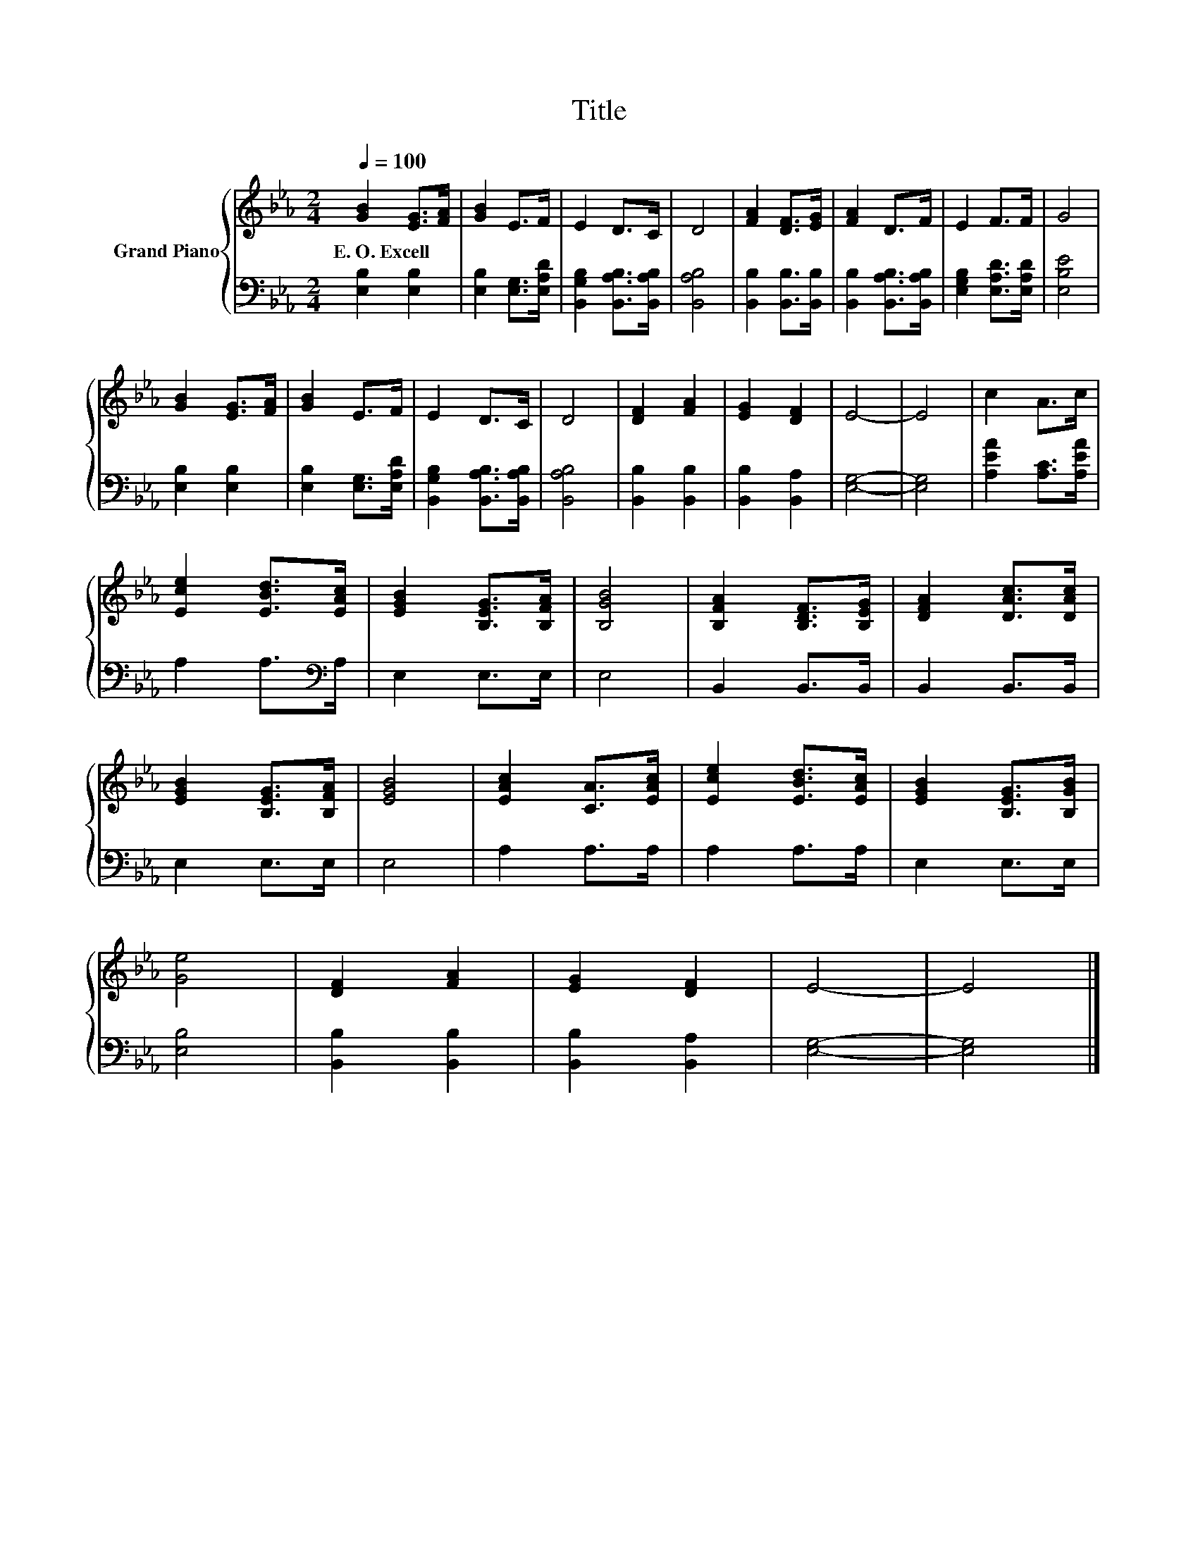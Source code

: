 X:1
T:Title
%%score { 1 | 2 }
L:1/8
Q:1/4=100
M:2/4
K:Eb
V:1 treble nm="Grand Piano"
V:2 bass 
V:1
 [GB]2 [EG]>[FA] | [GB]2 E>F | E2 D>C | D4 | [FA]2 [DF]>[EG] | [FA]2 D>F | E2 F>F | G4 | %8
w: E.~O.~Excell * *||||||||
 [GB]2 [EG]>[FA] | [GB]2 E>F | E2 D>C | D4 | [DF]2 [FA]2 | [EG]2 [DF]2 | E4- | E4 | c2 A>c | %17
w: |||||||||
 [Ece]2 [EBd]>[EAc] | [EGB]2 [B,EG]>[B,FA] | [B,GB]4 | [B,FA]2 [B,DF]>[B,EG] | [DFA]2 [DAc]>[DAc] | %22
w: |||||
 [EGB]2 [B,EG]>[B,FA] | [EGB]4 | [EAc]2 [CA]>[EAc] | [Ece]2 [EBd]>[EAc] | [EGB]2 [B,EG]>[B,GB] | %27
w: |||||
 [Ge]4 | [DF]2 [FA]2 | [EG]2 [DF]2 | E4- | E4 |] %32
w: |||||
V:2
 [E,B,]2 [E,B,]2 | [E,B,]2 [E,G,]>[E,A,D] | [B,,G,B,]2 [B,,A,B,]>[B,,A,B,] | [B,,A,B,]4 | %4
 [B,,B,]2 [B,,B,]>[B,,B,] | [B,,B,]2 [B,,A,B,]>[B,,A,B,] | [E,G,B,]2 [E,A,D]>[E,A,D] | [E,B,E]4 | %8
 [E,B,]2 [E,B,]2 | [E,B,]2 [E,G,]>[E,A,D] | [B,,G,B,]2 [B,,A,B,]>[B,,A,B,] | [B,,A,B,]4 | %12
 [B,,B,]2 [B,,B,]2 | [B,,B,]2 [B,,A,]2 | [E,G,]4- | [E,G,]4 | [A,EA]2 [A,C]>[A,EA] | %17
 A,2 A,>[K:bass]A, | E,2 E,>E, | E,4 | B,,2 B,,>B,, | B,,2 B,,>B,, | E,2 E,>E, | E,4 | A,2 A,>A, | %25
 A,2 A,>A, | E,2 E,>E, | [E,B,]4 | [B,,B,]2 [B,,B,]2 | [B,,B,]2 [B,,A,]2 | [E,G,]4- | [E,G,]4 |] %32

